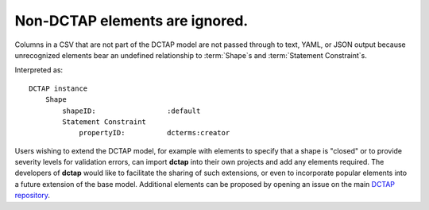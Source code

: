 .. _design_elements_unknown_ignored:

Non-DCTAP elements are ignored.
^^^^^^^^^^^^^^^^^^^^^^^^^^^^^^^

Columns in a CSV that are not part of the DCTAP model are not passed through to text, YAML, or JSON output because unrecognized elements bear an undefined relationship to :term:`Shape`\s and :term:`Statement Constraint`\s. 

.. csv-table::
   :file: unknownElement.csv
   :header-rows: 1

Interpreted as::

    DCTAP instance
        Shape
            shapeID:                 :default
            Statement Constraint
                propertyID:          dcterms:creator

Users wishing to extend the DCTAP model, for example with elements to specify that a shape is "closed" or to provide severity levels for validation errors, can import **dctap** into their own projects and add any elements required. The developers of **dctap** would like to facilitate the sharing of such extensions, or even to incorporate popular elements into a future extension of the base model. Additional elements can be proposed by opening an issue on the main `DCTAP repository <https://github.com/dcmi/dctap/issues>`_.
